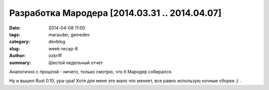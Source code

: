 
Разработка Мародера [2014.03.31 .. 2014.04.07]
##############################################

:date: 2014-04-08 11:00
:tags: marauder, gamedev
:category: devblog
:slug: week-recap-6
:author: ozkriff
:summary: Шестой недельный отчет

Аналогично с прошлой - ничего, только смотрю, что б Мародер собирался.

Ну и вышел Rust 0.10, ура-ура! Хотя для меня это мало что меняет,
все равно использую ночные сборки :) .


.. vim: set tabstop=4 shiftwidth=4 softtabstop=4 expandtab:
